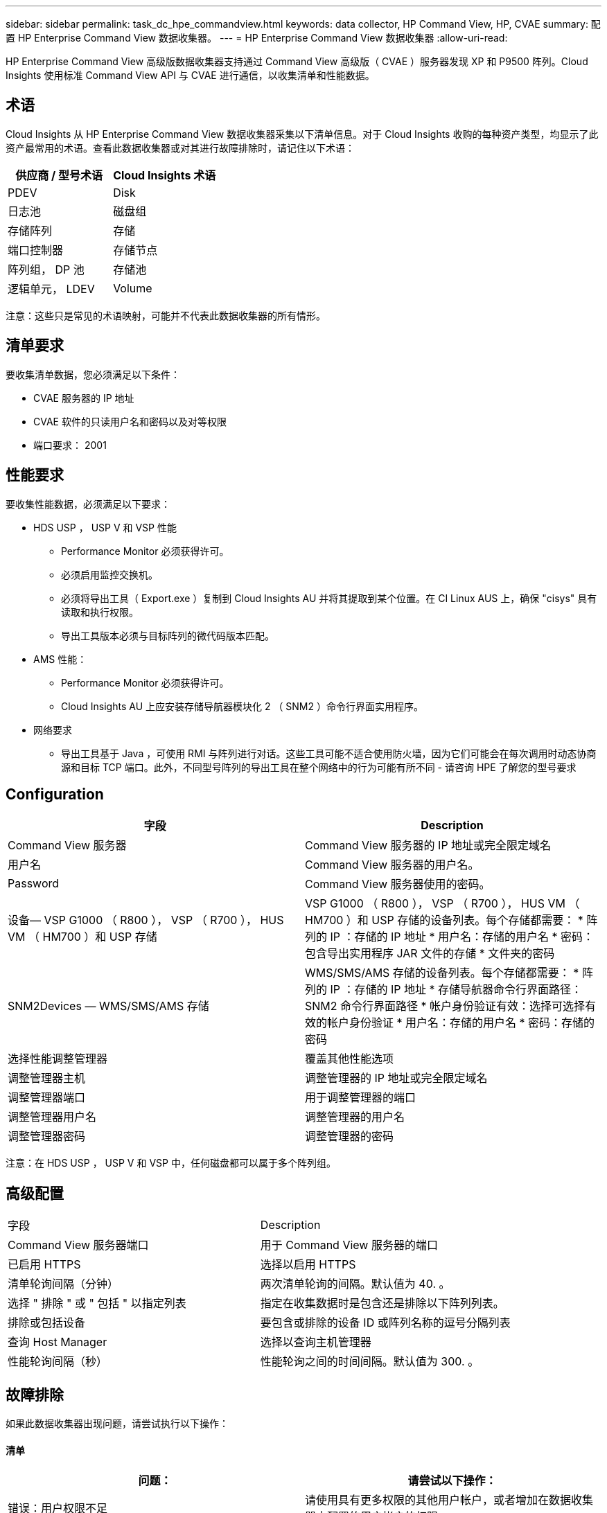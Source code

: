 ---
sidebar: sidebar 
permalink: task_dc_hpe_commandview.html 
keywords: data collector, HP Command View, HP, CVAE 
summary: 配置 HP Enterprise Command View 数据收集器。 
---
= HP Enterprise Command View 数据收集器
:allow-uri-read: 


[role="lead"]
HP Enterprise Command View 高级版数据收集器支持通过 Command View 高级版（ CVAE ）服务器发现 XP 和 P9500 阵列。Cloud Insights 使用标准 Command View API 与 CVAE 进行通信，以收集清单和性能数据。



== 术语

Cloud Insights 从 HP Enterprise Command View 数据收集器采集以下清单信息。对于 Cloud Insights 收购的每种资产类型，均显示了此资产最常用的术语。查看此数据收集器或对其进行故障排除时，请记住以下术语：

[cols="2*"]
|===
| 供应商 / 型号术语 | Cloud Insights 术语 


| PDEV | Disk 


| 日志池 | 磁盘组 


| 存储阵列 | 存储 


| 端口控制器 | 存储节点 


| 阵列组， DP 池 | 存储池 


| 逻辑单元， LDEV | Volume 
|===
注意：这些只是常见的术语映射，可能并不代表此数据收集器的所有情形。



== 清单要求

要收集清单数据，您必须满足以下条件：

* CVAE 服务器的 IP 地址
* CVAE 软件的只读用户名和密码以及对等权限
* 端口要求： 2001




== 性能要求

要收集性能数据，必须满足以下要求：

* HDS USP ， USP V 和 VSP 性能
+
** Performance Monitor 必须获得许可。
** 必须启用监控交换机。
** 必须将导出工具（ Export.exe ）复制到 Cloud Insights AU 并将其提取到某个位置。在 CI Linux AUS 上，确保 "cisys" 具有读取和执行权限。
** 导出工具版本必须与目标阵列的微代码版本匹配。


* AMS 性能：
+
** Performance Monitor 必须获得许可。
** Cloud Insights AU 上应安装存储导航器模块化 2 （ SNM2 ）命令行界面实用程序。


* 网络要求
+
** 导出工具基于 Java ，可使用 RMI 与阵列进行对话。这些工具可能不适合使用防火墙，因为它们可能会在每次调用时动态协商源和目标 TCP 端口。此外，不同型号阵列的导出工具在整个网络中的行为可能有所不同 - 请咨询 HPE 了解您的型号要求






== Configuration

[cols="2*"]
|===
| 字段 | Description 


| Command View 服务器 | Command View 服务器的 IP 地址或完全限定域名 


| 用户名 | Command View 服务器的用户名。 


| Password | Command View 服务器使用的密码。 


| 设备— VSP G1000 （ R800 ）， VSP （ R700 ）， HUS VM （ HM700 ）和 USP 存储 | VSP G1000 （ R800 ）， VSP （ R700 ）， HUS VM （ HM700 ）和 USP 存储的设备列表。每个存储都需要： * 阵列的 IP ：存储的 IP 地址 * 用户名：存储的用户名 * 密码：包含导出实用程序 JAR 文件的存储 * 文件夹的密码 


| SNM2Devices — WMS/SMS/AMS 存储 | WMS/SMS/AMS 存储的设备列表。每个存储都需要： * 阵列的 IP ：存储的 IP 地址 * 存储导航器命令行界面路径： SNM2 命令行界面路径 * 帐户身份验证有效：选择可选择有效的帐户身份验证 * 用户名：存储的用户名 * 密码：存储的密码 


| 选择性能调整管理器 | 覆盖其他性能选项 


| 调整管理器主机 | 调整管理器的 IP 地址或完全限定域名 


| 调整管理器端口 | 用于调整管理器的端口 


| 调整管理器用户名 | 调整管理器的用户名 


| 调整管理器密码 | 调整管理器的密码 
|===
注意：在 HDS USP ， USP V 和 VSP 中，任何磁盘都可以属于多个阵列组。



== 高级配置

|===


| 字段 | Description 


| Command View 服务器端口 | 用于 Command View 服务器的端口 


| 已启用 HTTPS | 选择以启用 HTTPS 


| 清单轮询间隔（分钟） | 两次清单轮询的间隔。默认值为 40. 。 


| 选择 " 排除 " 或 " 包括 " 以指定列表 | 指定在收集数据时是包含还是排除以下阵列列表。 


| 排除或包括设备 | 要包含或排除的设备 ID 或阵列名称的逗号分隔列表 


| 查询 Host Manager | 选择以查询主机管理器 


| 性能轮询间隔（秒） | 性能轮询之间的时间间隔。默认值为 300. 。 
|===


== 故障排除

如果此数据收集器出现问题，请尝试执行以下操作：



==== 清单

[cols="2*"]
|===
| 问题： | 请尝试以下操作： 


| 错误：用户权限不足 | 请使用具有更多权限的其他用户帐户，或者增加在数据收集器中配置的用户帐户的权限 


| 错误：存储列表为空。设备未配置或用户权限不足 | * 使用 DeviceManager 检查设备是否已配置。* 使用具有更多权限的其他用户帐户，或者增加用户帐户的权限 


| 错误： HDS 存储阵列几天未刷新 | 调查为何未在 HP CommandView AE 中刷新此阵列。 
|===


==== 性能

[cols="2*"]
|===
| 问题： | 请尝试以下操作： 


| 错误： * 执行导出实用程序时出错 * 执行外部命令时出错 | * 确认 Cloud Insights 采集单元上已安装导出实用程序 * 确认导出实用程序在数据收集器配置中的位置正确 * 确认 USP/R600 阵列的 IP 在数据收集器配置中正确 * 确认用户名 数据收集器配置中的密码正确 * 确认导出实用程序版本与 Cloud Insights 采集单元中的存储阵列微代码版本兼容 * ，打开 CMD 提示符并执行以下操作： —将目录更改为已配置的安装目录—尝试通过执行批处理文件 runWin.bat 与已配置的存储阵列建立连接 


| 错误：目标 IP 的导出工具登录失败 | * 确认用户名 / 密码正确 * 主要为此 HDS 数据收集器创建用户 ID * 确认未配置任何其他数据收集器来采集此阵列 


| 错误：导出工具记录 " 无法获取监控时间范围 " 。 | * 确认阵列上已启用性能监控。* 尝试调用 Cloud Insights 以外的导出工具，以确认问题不在 Cloud Insights 范围内。 


| 错误： * 配置错误：导出实用程序不支持存储阵列 * 配置错误： Storage Navigator 模块化 CLI 不支持存储阵列 | * 仅配置支持的存储阵列。* 使用 " 筛选器设备列表 " 排除不受支持的存储阵列。 


| 错误： * 执行外部命令时出错 * 配置错误：清单未报告存储阵列 * 配置错误：导出文件夹不包含 JAR 文件 | * 检查导出实用程序位置。* 检查是否已在 Command View 服务器中配置有问题的存储阵列 * 将性能轮询间隔设置为 60 秒的倍数。 


| 错误： * 错误 Storage navigator CLI * 执行自动执行命令时出错 * 执行外部命令时出错 | * 确认 Cloud Insights 采集单元上安装了存储导航器模块化命令行界面 * 确认数据收集器配置中的存储导航器模块化命令行界面位置正确 * 确认 WMS/SMS/SMS 阵列的 IP 在数据收集器配置中正确 * 确认 此存储导航器模块化命令行界面版本与数据收集器中配置的存储阵列的微代码版本兼容 * 在 Cloud Insights 采集单元中，打开 CMD 提示符并执行以下操作： —将目录更改为已配置的安装目录—执行以下命令 "auunitref.exe " ，尝试与已配置的存储阵列建立连接 


| 错误：配置错误：清单未报告存储阵列 | 检查是否已在 Command View 服务器中配置有问题的存储阵列 


| 错误： * 未向 Storage Navigator 模块化 2 命令行界面注册阵列 * 未向 Storage Navigator 模块化 2 命令行界面注册阵列 * 配置错误：未向 StorageNavigator 模块化命令行界面注册存储阵列 | * 打开命令提示符并将目录更改为已配置的路径 * 运行命令 "set=STONAVM_HOME= " 。 * 运行命令 "auunitref" * 确认命令输出包含 IP 阵列的详细信息 * 如果输出不包含阵列详细信息，请向 Storage Navigator CLI 注册该阵列： —打开命令提示符并将目录更改为已配置的路径—运行命令 "set=STONAVM_HOME= " 。 —运行命令 "auunitaddauto -IP $ ｛ ip ｝ " 。将 $ ｛ IP ｝ 替换为实际 IP 
|===
可以从找到追加信息 link:concept_requesting_support.html["支持"] 页面或中的 link:https://docs.netapp.com/us-en/cloudinsights/CloudInsightsDataCollectorSupportMatrix.pdf["数据收集器支持列表"]。
